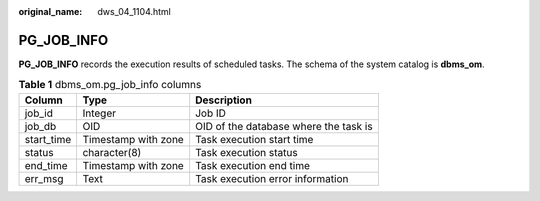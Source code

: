 :original_name: dws_04_1104.html

.. _dws_04_1104:

PG_JOB_INFO
===========

**PG_JOB_INFO** records the execution results of scheduled tasks. The schema of the system catalog is **dbms_om**.

.. table:: **Table 1** dbms_om.pg_job_info columns

   ========== =================== =====================================
   Column     Type                Description
   ========== =================== =====================================
   job_id     Integer             Job ID
   job_db     OID                 OID of the database where the task is
   start_time Timestamp with zone Task execution start time
   status     character(8)        Task execution status
   end_time   Timestamp with zone Task execution end time
   err_msg    Text                Task execution error information
   ========== =================== =====================================
